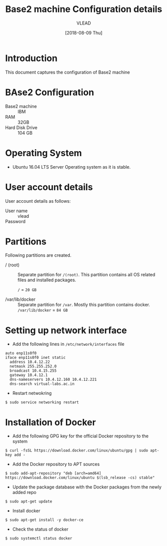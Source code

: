 #+Title: Base2 machine Configuration details
#+Author: VLEAD
#+Date: [2018-08-09 Thu]

* Introduction
  This document captures the configuration of Base2 machine
* BAse2 Configuration
  - Base2 machine :: IBM
  - RAM :: 32GB
  - Hard Disk Drive :: 104 GB
* Operating System
  - Ubuntu 16.04 LTS Server Operating system as it is stable.
* User account details
  User account details as follows:
  - User name :: vlead
  - Password :: 
* Partitions
  Following partitions are created.
  - / (root) :: 
		Separate partition for =/(root)=. This
                partition contains all OS related files and
                installed packages.

		=/= = =20 GB=

  - /var/lib/docker  ::
                       Separate partition for =/var=. Mostly this
                      partition contains docker.  =/var/lib/docker= = =84 GB=
* Setting up network interface
  - Add the following lines in =/etc/network/interfaces= file
  #+BEGIN_EXAMPLE
  auto enp11s0f0
  iface enp11s0f0 inet static
    address 10.4.12.22
    netmask 255.255.252.0
    broadcast 10.4.15.255
    gateway 10.4.12.1
    dns-nameservers 10.4.12.160 10.4.12.221
    dns-search virtual-labs.ac.in
  #+END_EXAMPLE
  - Restart netwokring
  #+BEGIN_EXAMPLE
  $ sudo service networking restart
  #+END_EXAMPLE
* Installation of Docker
  - Add the following GPG key for the official Docker repository to
    the system
  #+BEGIN_EXAMPLE
  $ curl -fsSL https://download.docker.com/linux/ubuntu/gpg | sudo apt-key add -
  #+END_EXAMPLE
  - Add the Docker repository to APT sources
  #+BEGIN_EXAMPLE
  $ sudo add-apt-repository "deb [arch=amd64] https://download.docker.com/linux/ubuntu $(lsb_release -cs) stable"
  #+END_EXAMPLE
  - Update the package database with the Docker packages from the
    newly added repo
  #+BEGIN_EXAMPLE
  $ sudo apt-get update
  #+END_EXAMPLE
  - Install docker
  #+BEGIN_EXAMPLE
  $ sudo apt-get install -y docker-ce
  #+END_EXAMPLE
  - Check the status of docker
  #+BEGIN_EXAMPLE
  $ sudo systemctl status docker
  #+END_EXAMPLE
